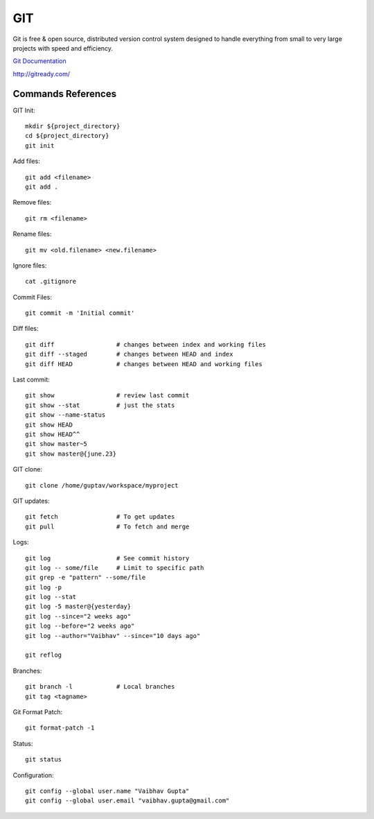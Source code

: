 
GIT
+++

Git is free & open source, distributed version control system designed to
handle everything from small to very large projects with speed and efficiency.

`Git Documentation`_

http://gitready.com/

.. _`Git Documentation`: http://git-scm.com/documentation


Commands References
-------------------

GIT Init::

	mkdir ${project_directory}
	cd ${project_directory}
	git init

Add files::

	git add <filename>
	git add .

Remove files::

	git rm <filename>
    
Rename files::

	git mv <old.filename> <new.filename>
    
Ignore files::

	cat .gitignore

Commit Files::

	git commit -m 'Initial commit'

Diff files::

	git diff                 # changes between index and working files
	git diff --staged        # changes between HEAD and index
	git diff HEAD            # changes between HEAD and working files

Last commit::

	git show                 # review last commit
	git show --stat          # just the stats
	git show --name-status
        git show HEAD
        git show HEAD^^
        git show master~5
        git show master@{june.23}


GIT clone::

	git clone /home/guptav/workspace/myproject

GIT updates::

	git fetch                # To get updates
	git pull                 # To fetch and merge

Logs::

	git log                  # See commit history
	git log -- some/file     # Limit to specific path
	git grep -e "pattern" --some/file
	git log -p
	git log --stat
	git log -5 master@{yesterday}
        git log --since="2 weeks ago"
        git log --before="2 weeks ago"
        git log --author="Vaibhav" --since="10 days ago"

	git reflog

Branches::

	git branch -l            # Local branches
	git tag <tagname>

Git Format Patch::

	git format-patch -1

Status::

	git status

Configuration::

        git config --global user.name "Vaibhav Gupta"
        git config --global user.email "vaibhav.gupta@gmail.com"
